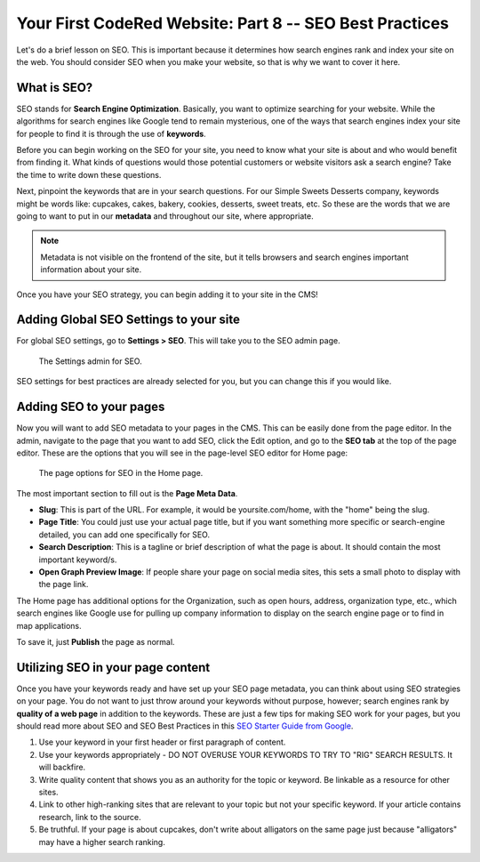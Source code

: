 Your First CodeRed Website: Part 8 -- SEO Best Practices
========================================================

Let's do a brief lesson on SEO. This is important because it determines how search engines
rank and index your site on the web. You should consider SEO when you make your website, so 
that is why we want to cover it here. 

What is SEO?
------------

SEO stands for **Search Engine Optimization**. Basically, you want to optimize searching for your website.
While the algorithms for search engines like Google tend to remain mysterious, one of the ways that search engines
index your site for people to find it is through the use of **keywords**. 

Before you can begin working on the SEO for your site, you need to know what your site is about and who would benefit
from finding it. What kinds of questions would those potential customers or website visitors ask a search engine? Take the
time to write down these questions. 

Next, pinpoint the keywords that are in your search questions. For our Simple Sweets Desserts company, keywords might be
words like: cupcakes, cakes, bakery, cookies, desserts, sweet treats, etc. So these are the words that we are going to want 
to put in our **metadata** and throughout our site, where appropriate. 

.. note::
    Metadata is not visible on the frontend of the site, but it tells browsers and search engines important information
    about your site. 

Once you have your SEO strategy, you can begin adding it to your site in the CMS!

Adding Global SEO Settings to your site
---------------------------------------

For global SEO settings, go to **Settings > SEO**. This will take you to the SEO admin page.

.. figure:: img/tutorial_settings_seo_global.png
    :alt: Settings admin for SEO.

    The Settings admin for SEO.

SEO settings for best practices are already selected for you, but you can change this if you would like.

Adding SEO to your pages
------------------------

Now you will want to add SEO metadata to your pages in the CMS. This can be easily done from the page editor.
In the admin, navigate to the page that you want to add SEO, click the Edit option, and go to the **SEO tab**
at the top of the page editor. These are the options that you will see in the page-level SEO editor for Home page:

.. figure:: img/tutorial_page_seo_options.png
    :alt: Page options for SEO.

    The page options for SEO in the Home page.

The most important section to fill out is the **Page Meta Data**. 

* **Slug**: This is part of the URL. For example, it would be yoursite.com/home, with the "home" being the slug.

* **Page Title**: You could just use your actual page title, but if you want something more specific or search-engine detailed, you can add one specifically for SEO.

* **Search Description**: This is a tagline or brief description of what the page is about. It should contain the most important keyword/s.

* **Open Graph Preview Image**: If people share your page on social media sites, this sets a small photo to display with the page link.

The Home page has additional options for the Organization, such as open hours, address, organization type, etc., which
search engines like Google use for pulling up company information to display on the search engine page or to find in map applications.

To save it, just **Publish** the page as normal.

Utilizing SEO in your page content
----------------------------------

Once you have your keywords ready and have set up your SEO page metadata, you can think about using SEO strategies
on your page. You do not want to just throw around your keywords without purpose, however; search engines rank 
by **quality of a web page** in addition to the keywords. These are just a few tips for making SEO work for your
pages, but you should read more about SEO and SEO Best Practices in this `SEO Starter Guide from Google <https://support.google.com/webmasters/answer/7451184?hl=en>`_.

1. Use your keyword in your first header or first paragraph of content.

2. Use your keywords appropriately - DO NOT OVERUSE YOUR KEYWORDS TO TRY TO "RIG" SEARCH RESULTS. It will backfire.

3. Write quality content that shows you as an authority for the topic or keyword. Be linkable as a resource for other sites.

4. Link to other high-ranking sites that are relevant to your topic but not your specific keyword. If your article contains research, link to the source.

5. Be truthful. If your page is about cupcakes, don't write about alligators on the same page just because "alligators" may have a higher search ranking. 





 